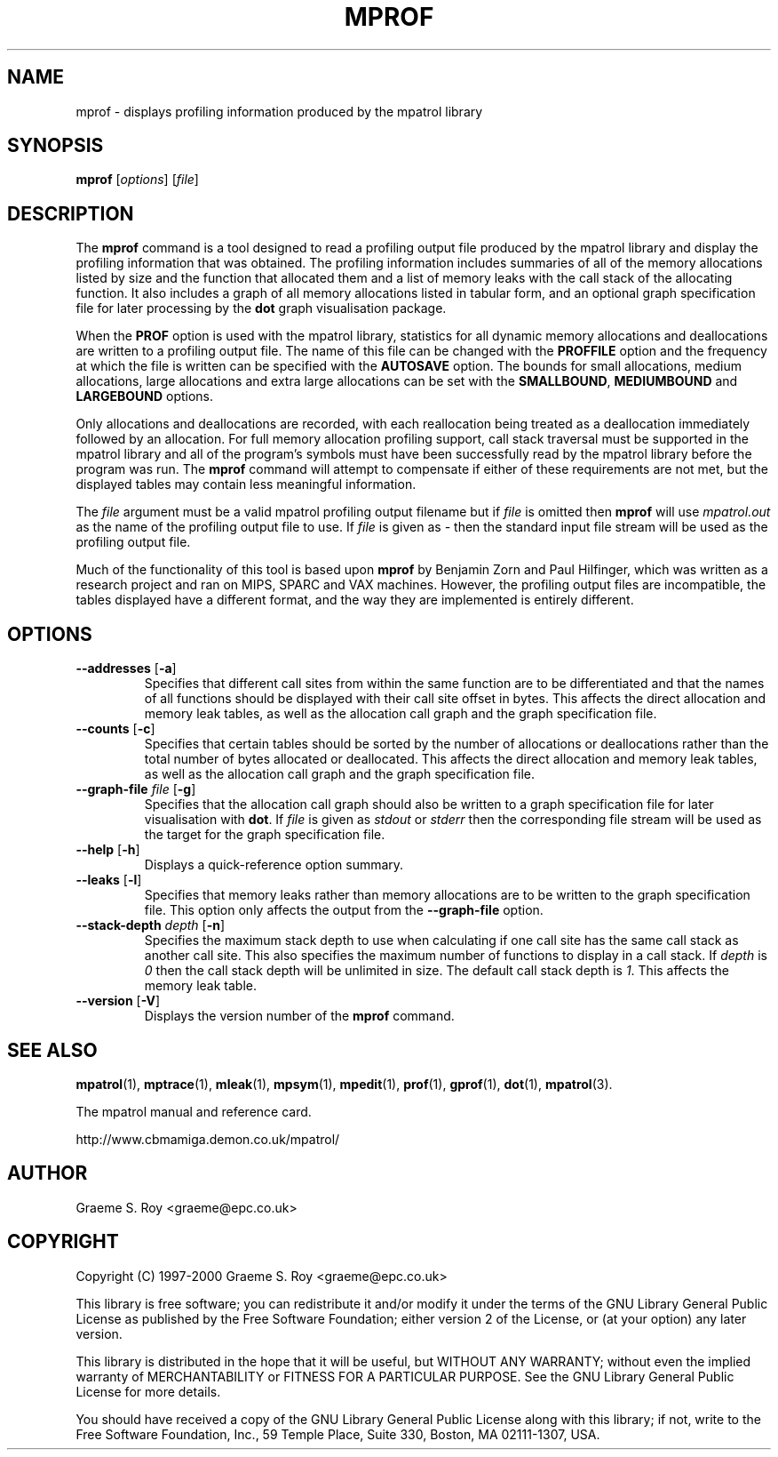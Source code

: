 .\" mpatrol
.\" A library for controlling and tracing dynamic memory allocations.
.\" Copyright (C) 1997-2000 Graeme S. Roy <graeme@epc.co.uk>
.\"
.\" This library is free software; you can redistribute it and/or
.\" modify it under the terms of the GNU Library General Public
.\" License as published by the Free Software Foundation; either
.\" version 2 of the License, or (at your option) any later version.
.\"
.\" This library is distributed in the hope that it will be useful,
.\" but WITHOUT ANY WARRANTY; without even the implied warranty of
.\" MERCHANTABILITY or FITNESS FOR A PARTICULAR PURPOSE.  See the GNU
.\" Library General Public License for more details.
.\"
.\" You should have received a copy of the GNU Library General Public
.\" License along with this library; if not, write to the Free
.\" Software Foundation, Inc., 59 Temple Place, Suite 330, Boston,
.\" MA 02111-1307, USA.
.\"
.\" UNIX Manual Page
.\"
.\" $Id: mprof.1,v 1.10 2000-12-12 20:03:45 graeme Exp $
.\"
.TH MPROF 1 "12 December 2000" "Release 1.3" "mpatrol library"
.SH NAME
mprof \- displays profiling information produced by the mpatrol library
.SH SYNOPSIS
\fBmprof\fP [\fIoptions\fP] [\fIfile\fP]
.SH DESCRIPTION
The \fBmprof\fP command is a tool designed to read a profiling output file
produced by the mpatrol library and display the profiling information that
was obtained.  The profiling information includes summaries of all of the
memory allocations listed by size and the function that allocated them and a
list of memory leaks with the call stack of the allocating function.  It also
includes a graph of all memory allocations listed in tabular form, and an
optional graph specification file for later processing by the \fBdot\fP graph
visualisation package.
.PP
When the \fBPROF\fP option is used with the mpatrol library, statistics for
all dynamic memory allocations and deallocations are written to a profiling
output file.  The name of this file can be changed with the \fBPROFFILE\fP
option and the frequency at which the file is written can be specified with
the \fBAUTOSAVE\fP option.  The bounds for small allocations, medium
allocations, large allocations and extra large allocations can be set with
the \fBSMALLBOUND\fP, \fBMEDIUMBOUND\fP and \fBLARGEBOUND\fP options.
.PP
Only allocations and deallocations are recorded, with each reallocation being
treated as a deallocation immediately followed by an allocation.  For full
memory allocation profiling support, call stack traversal must be supported in
the mpatrol library and all of the program's symbols must have been successfully
read by the mpatrol library before the program was run.  The \fBmprof\fP command
will attempt to compensate if either of these requirements are not met, but the
displayed tables may contain less meaningful information.
.PP
The \fIfile\fP argument must be a valid mpatrol profiling output filename but
if \fIfile\fP is omitted then \fBmprof\fP will use \fImpatrol.out\fP as the
name of the profiling output file to use.  If \fIfile\fP is given as \fI\-\fP
then the standard input file stream will be used as the profiling output file.
.PP
Much of the functionality of this tool is based upon \fBmprof\fP by Benjamin
Zorn and Paul Hilfinger, which was written as a research project and ran on
MIPS, SPARC and VAX machines.  However, the profiling output files are
incompatible, the tables displayed have a different format, and the way they
are implemented is entirely different.
.SH OPTIONS
.TP
\fB\-\-addresses\fP [\fB\-a\fP]
Specifies that different call sites from within the same function are to be
differentiated and that the names of all functions should be displayed with
their call site offset in bytes.  This affects the direct allocation and
memory leak tables, as well as the allocation call graph and the graph
specification file.
.TP
\fB\-\-counts\fP [\fB\-c\fP]
Specifies that certain tables should be sorted by the number of allocations or
deallocations rather than the total number of bytes allocated or deallocated.
This affects the direct allocation and memory leak tables, as well as the
allocation call graph and the graph specification file.
.TP
\fB\-\-graph\-file\fP \fIfile\fP [\fB\-g\fP]
Specifies that the allocation call graph should also be written to a graph
specification file for later visualisation with \fBdot\fP.  If \fIfile\fP is
given as \fIstdout\fP or \fIstderr\fP then the corresponding file stream will
be used as the target for the graph specification file.
.TP
\fB\-\-help\fP [\fB\-h\fP]
Displays a quick-reference option summary.
.TP
\fB\-\-leaks\fP [\fB\-l\fP]
Specifies that memory leaks rather than memory allocations are to be written to
the graph specification file.  This option only affects the output from the
\fB\-\-graph\-file\fP option.
.TP
\fB\-\-stack\-depth\fP \fIdepth\fP [\fB\-n\fP]
Specifies the maximum stack depth to use when calculating if one call site has
the same call stack as another call site.  This also specifies the maximum
number of functions to display in a call stack.  If \fIdepth\fP is \fI0\fP then
the call stack depth will be unlimited in size.  The default call stack depth
is \fI1\fP.  This affects the memory leak table.
.TP
\fB\-\-version\fP [\fB\-V\fP]
Displays the version number of the \fBmprof\fP command.
.SH SEE ALSO
\fBmpatrol\fP(1), \fBmptrace\fP(1), \fBmleak\fP(1), \fBmpsym\fP(1),
\fBmpedit\fP(1), \fBprof\fP(1), \fBgprof\fP(1), \fBdot\fP(1), \fBmpatrol\fP(3).
.PP
The mpatrol manual and reference card.
.PP
http://www.cbmamiga.demon.co.uk/mpatrol/
.SH AUTHOR
Graeme S. Roy <graeme@epc.co.uk>
.SH COPYRIGHT
Copyright (C) 1997-2000 Graeme S. Roy <graeme@epc.co.uk>
.PP
This library is free software; you can redistribute it and/or modify it under
the terms of the GNU Library General Public License as published by the Free
Software Foundation; either version 2 of the License, or (at your option) any
later version.
.PP
This library is distributed in the hope that it will be useful, but WITHOUT
ANY WARRANTY; without even the implied warranty of MERCHANTABILITY or FITNESS
FOR A PARTICULAR PURPOSE.  See the GNU Library General Public License for more
details.
.PP
You should have received a copy of the GNU Library General Public License
along with this library; if not, write to the Free Software Foundation, Inc.,
59 Temple Place, Suite 330, Boston, MA 02111-1307, USA.
